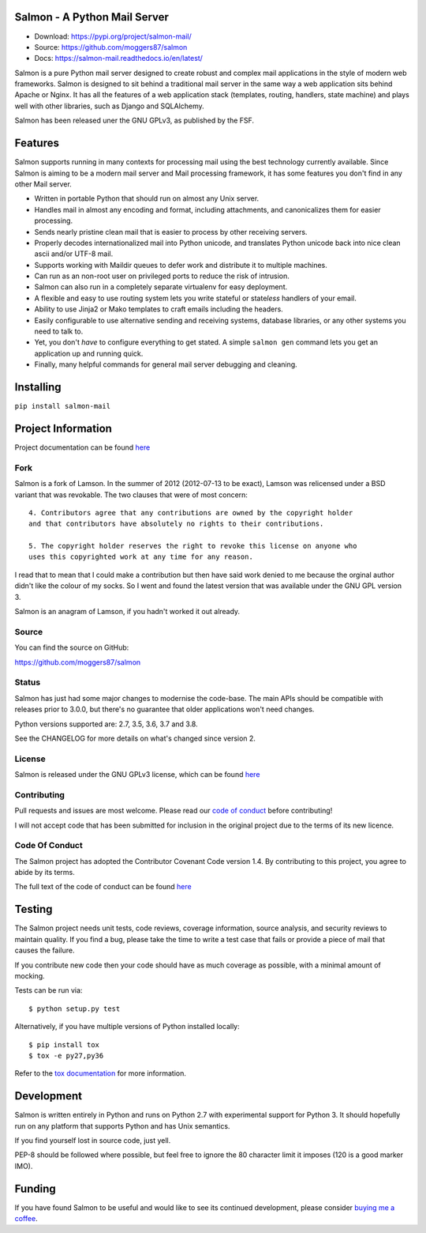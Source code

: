 |Build Status| |Coverage| |docs|

Salmon - A Python Mail Server
=============================

.. inclusion-marker-do-not-remove-start

- Download: https://pypi.org/project/salmon-mail/
- Source: https://github.com/moggers87/salmon
- Docs: https://salmon-mail.readthedocs.io/en/latest/

Salmon is a pure Python mail server designed to create robust and complex mail
applications in the style of modern web frameworks. Salmon is designed to sit
behind a traditional mail server in the same way a web application sits behind
Apache or Nginx. It has all the features of a web application stack (templates,
routing, handlers, state machine) and plays well with other libraries, such as
Django and SQLAlchemy.

Salmon has been released uner the GNU GPLv3, as published by the FSF.

Features
========

Salmon supports running in many contexts for processing mail using the best
technology currently available. Since Salmon is aiming to be a modern mail
server and Mail processing framework, it has some features you don't find in
any other Mail server.

- Written in portable Python that should run on almost any Unix server.
- Handles mail in almost any encoding and format, including attachments, and
  canonicalizes them for easier processing.
- Sends nearly pristine clean mail that is easier to process by other
  receiving servers.
- Properly decodes internationalized mail into Python unicode, and translates
  Python unicode back into nice clean ascii and/or UTF-8 mail.
- Supports working with Maildir queues to defer work and distribute it to
  multiple machines.
- Can run as an non-root user on privileged ports to reduce the risk of
  intrusion.
- Salmon can also run in a completely separate virtualenv for easy deployment.
- A flexible and easy to use routing system lets you write stateful or state\
  *less* handlers of your email.
- Ability to use Jinja2 or Mako templates to craft emails including the
  headers.
- Easily configurable to use alternative sending and receiving systems,
  database libraries, or any other systems you need to talk to.
- Yet, you don't *have* to configure everything to get stated. A simple
  ``salmon gen`` command lets you get an application up and running quick.
- Finally, many helpful commands for general mail server debugging and
  cleaning.

Installing
==========

``pip install salmon-mail``

Project Information
===================

Project documentation can be found
`here <http://salmon-mail.readthedocs.org/>`__

Fork
----

Salmon is a fork of Lamson. In the summer of 2012 (2012-07-13 to be exact),
Lamson was relicensed under a BSD variant that was revokable.  The two clauses
that were of most concern::

    4. Contributors agree that any contributions are owned by the copyright holder
    and that contributors have absolutely no rights to their contributions.

    5. The copyright holder reserves the right to revoke this license on anyone who
    uses this copyrighted work at any time for any reason.

I read that to mean that I could make a contribution but then have said work
denied to me because the orginal author didn't like the colour of my socks. So
I went and found the latest version that was available under the GNU GPL
version 3.

Salmon is an anagram of Lamson, if you hadn't worked it out already.

Source
------

You can find the source on GitHub:

https://github.com/moggers87/salmon

Status
------

Salmon has just had some major changes to modernise the code-base. The main
APIs should be compatible with releases prior to 3.0.0, but there's no
guarantee that older applications won't need changes.

Python versions supported are: 2.7, 3.5, 3.6, 3.7 and 3.8.

See the CHANGELOG for more details on what's changed since version 2.

License
-------

Salmon is released under the GNU GPLv3 license, which can be found `here
<https://github.com/moggers87/salmon/blob/master/LICENSE>`__

Contributing
------------

Pull requests and issues are most welcome. Please read our `code of conduct
<https://github.com/moggers87/salmon/blob/master/CODE_OF_CONDUCT.md>`__ before
contributing!

I will not accept code that has been submitted for inclusion in the original
project due to the terms of its new licence.

Code Of Conduct
---------------

The Salmon project has adopted the Contributor Covenant Code version 1.4. By
contributing to this project, you agree to abide by its terms.

The full text of the code of conduct can be found `here
<https://github.com/moggers87/salmon/blob/master/CODE_OF_CONDUCT.md>`__

Testing
=======

The Salmon project needs unit tests, code reviews, coverage information, source
analysis, and security reviews to maintain quality. If you find a bug, please
take the time to write a test case that fails or provide a piece of mail that
causes the failure.

If you contribute new code then your code should have as much coverage as
possible, with a minimal amount of mocking.

Tests can be run via::

    $ python setup.py test

Alternatively, if you have multiple versions of Python installed locally::

    $ pip install tox
    $ tox -e py27,py36

Refer to the `tox documentation <https://tox.readthedocs.io/en/latest/>`__ for
more information.

Development
===========

Salmon is written entirely in Python and runs on Python 2.7 with experimental
support for Python 3. It should hopefully run on any platform that supports
Python and has Unix semantics.

If you find yourself lost in source code, just yell.

PEP-8 should be followed where possible, but feel free to ignore the 80
character limit it imposes (120 is a good marker IMO).

.. inclusion-marker-do-not-remove-end

Funding
=======

If you have found Salmon to be useful and would like to see its continued
development, please consider `buying me a coffee
<https://ko-fi.com/moggers87>`__.

.. |Build Status| image:: https://travis-ci.org/moggers87/salmon.svg?branch=master
   :alt: Build Status
   :scale: 100%
   :target: https://travis-ci.org/moggers87/salmon
.. |Coverage| image:: https://codecov.io/github/moggers87/salmon/coverage.svg?branch=master
   :target: https://codecov.io/github/moggers87/salmon
   :alt: Coverage Status
   :scale: 100%
.. |docs| image:: https://readthedocs.org/projects/salmon-mail/badge/?version=latest
   :alt: Documentation Status
   :scale: 100%
   :target: https://salmon-mail.readthedocs.io/en/latest/?badge=latest
